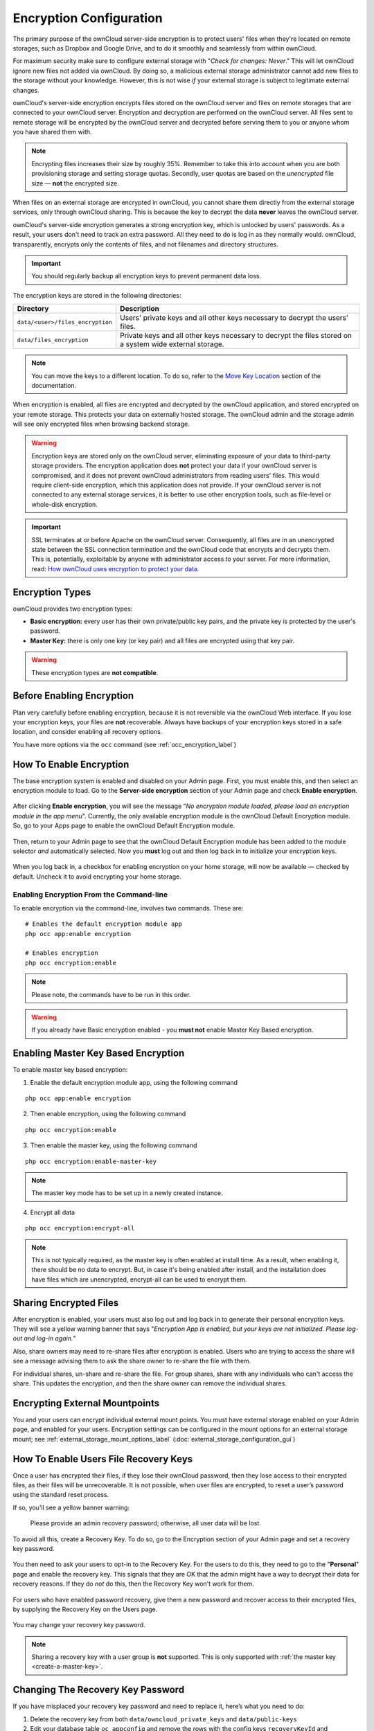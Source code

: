 ========================
Encryption Configuration
========================


The primary purpose of the ownCloud server-side encryption is to protect users' files when they're located on remote storages, such as Dropbox and Google Drive, and to do it smoothly and seamlessly from within ownCloud.

.. only:: version_9_1

  From ownCloud 9.0, server-side encryption for local and remote storages can operate independently of each other. 
  By doing so, you can encrypt a remote storage *without* also having to encrypt your home storage on your ownCloud server.

  .. note:: Starting with ownCloud 9.0 we support Authenticated Encryption for all newly encrypted files. See https://hackerone.com/reports/108082 for more technical information about the impact.

.. only:: not version_9_1

  Server-side encryption for local and remote storages can operate independently of each other. 
  By doing so, you can encrypt a remote storage *without* also having to encrypt your home storage on your ownCloud server.
   
For maximum security make sure to configure external storage with "*Check for changes: Never*." 
This will let ownCloud ignore new files not added via ownCloud. 
By doing so, a malicious external storage administrator cannot add new files to the storage without your knowledge. 
However, this is not wise *if* your external storage is subject to legitimate external changes.

ownCloud's server-side encryption encrypts files stored on the ownCloud server and files on remote storages that are connected to your ownCloud server. 
Encryption and decryption are performed on the ownCloud server. 
All files sent to remote storage will be encrypted by the ownCloud server and decrypted before serving them to you or anyone whom you have shared them with.

.. note:: Encrypting files increases their size by roughly 35%. Remember to take this into account when you are both provisioning storage and setting storage quotas. Secondly, user quotas are based on the *unencrypted* file size — **not** the encrypted size.

When files on an external storage are encrypted in ownCloud, you cannot share them directly from the external storage services, only through ownCloud sharing. 
This is because the key to decrypt the data **never** leaves the ownCloud server.

ownCloud's server-side encryption generates a strong encryption key, which is unlocked by users' passwords. 
As a result, your users don't need to track an extra password. 
All they need to do is log in as they normally would. 
ownCloud, transparently, encrypts only the contents of files, and not filenames and directory structures.

.. important:: 
   You should regularly backup all encryption keys to prevent permanent data loss. 

The encryption keys are stored in the following directories:

================================ ==============================================
Directory                        Description
================================ ==============================================
``data/<user>/files_encryption`` Users' private keys and all other keys 
                                 necessary to decrypt the users' files.
``data/files_encryption``        Private keys and all other keys necessary to 
                                 decrypt the files stored on a system wide 
                                 external storage.
================================ ==============================================
  
.. note::
   You can move the keys to a different location. To do so, refer to the `Move Key Location`_ section of the documentation.
  
When encryption is enabled, all files are encrypted and decrypted by the 
ownCloud application, and stored encrypted on your remote storage.
This protects your data on externally hosted storage. 
The ownCloud admin and the storage admin will see only encrypted files when browsing backend storage.  
  
.. warning:: Encryption keys are stored only on the ownCloud server,
   eliminating exposure of your data to third-party storage providers. The
   encryption application does **not** protect your data if your ownCloud
   server is compromised, and it does not prevent ownCloud administrators from
   reading users' files. This would require client-side encryption, which this
   application does not provide. If your ownCloud server is not connected to
   any external storage services, it is better to use other encryption
   tools, such as file-level or whole-disk encryption. 
   
.. important:: 
   SSL terminates at or before Apache on the ownCloud server. Consequently, all
   files are in an unencrypted state between the SSL connection termination and
   the ownCloud code that encrypts and decrypts them. This is, potentially,
   exploitable by anyone with administrator access to your server. For more
   information, read: `How ownCloud uses encryption to protect your data
   <https://owncloud.org/blog/how-owncloud-uses-encryption-to-protect-your-data/>`_.
  
Encryption Types
----------------

ownCloud provides two encryption types:

- **Basic encryption:** every user has their own private/public key pairs, and the private key is protected by the user's password.

- **Master Key:** there is only one key (or key pair) and all files are encrypted using that key pair.

.. warning:: These encryption types are **not compatible**. 
  
Before Enabling Encryption
--------------------------

Plan very carefully before enabling encryption, because it is not reversible via the ownCloud Web interface. 
If you lose your encryption keys, your files are **not** recoverable. 
Always have backups of your encryption keys stored in a safe location, and consider enabling all recovery options.

You have more options via the ``occ`` command (see :ref:`occ_encryption_label`)

.. _enable_encryption_label:

How To Enable Encryption
------------------------

The base encryption system is enabled and disabled on your Admin page. 
First, you must enable this, and then select an encryption module to load. 
Go to the **Server-side encryption** section of your Admin page and check **Enable encryption**. 

.. figure:: images/encryption3.png

After clicking **Enable encryption**, you will see the message "*No encryption module loaded, please load an encryption module in the app menu*". 
Currently, the only available encryption module is the ownCloud Default Encryption module.
So, go to your Apps page to enable the ownCloud Default Encryption module.

.. figure:: images/encryption1.png

Then, return to your Admin page to see that the ownCloud Default Encryption module has been added to the module selector *and* automatically selected. 
Now you **must** log out and then log back in to initialize your encryption keys.

.. figure:: images/encryption14.png

When you log back in, a checkbox for enabling encryption on your home storage, will now be available — checked by default. 
Uncheck it to avoid encrypting your home storage.

.. figure:: images/encryption15.png

Enabling Encryption From the Command-line
~~~~~~~~~~~~~~~~~~~~~~~~~~~~~~~~~~~~~~~~~

To enable encryption via the command-line, involves two commands. 
These are:

::

  # Enables the default encryption module app
  php occ app:enable encryption
  
  # Enables encryption
  php occ encryption:enable

.. note::
   Please note, the commands have to be run in this order.

.. warning:: If you already have Basic encryption enabled - you **must not** enable Master Key Based encryption.


.. _occ_encryption_label:

Enabling Master Key Based Encryption
------------------------------------

To enable master key based encryption:

1. Enable the default encryption module app, using the following command

::

  php occ app:enable encryption

2. Then enable encryption, using the following command 

:: 

  php occ encryption:enable

3. Then enable the master key, using the following command

::

  php occ encryption:enable-master-key

.. note::

   The master key mode has to be set up in a newly created instance.
  
4. Encrypt all data

::
  
  php occ encryption:encrypt-all

.. note::
   
   This is not typically required, as the master key is often enabled at install time. 
   As a result, when enabling it, there should be no data to encrypt. 
   But, in case it's being enabled after install, and the installation does have files which are unencrypted, encrypt-all can be used to encrypt them.
  
Sharing Encrypted Files
-----------------------

After encryption is enabled, your users must also log out and log back in to generate their personal encryption keys. 
They will see a yellow warning banner that says "*Encryption App is enabled, but your keys are not initialized. Please log-out and log-in again.*" 

Also, share owners may need to re-share files after encryption is enabled. 
Users who are trying to access the share will see a message advising them to ask the share owner to re-share the file with them. 

For individual shares, un-share and re-share the file. 
For group shares, share with any individuals who can't access the share. 
This updates the encryption, and then the share owner can remove the individual shares.

.. figure:: images/encryption9.png

Encrypting External Mountpoints
-------------------------------

You and your users can encrypt individual external mount points. 
You must have external storage enabled on your Admin page, and enabled for your users.
Encryption settings can be configured in the mount options for an external storage mount; see :ref:`external_storage_mount_options_label` (:doc:`external_storage_configuration_gui`)

.. _enable-file-recovery-key:

How To Enable Users File Recovery Keys
--------------------------------------

Once a user has encrypted their files, if they lose their ownCloud password, then they lose access to their encrypted files, as their files will be unrecoverable. 
It is not possible, when user files are encrypted, to reset a user’s password using the standard reset process. 

If so, you'll see a yellow banner warning: 

  Please provide an admin recovery password; otherwise, all user data will be lost.

To avoid all this, create a Recovery Key. 
To do so, go to the Encryption section of your Admin page and set a recovery key password.

.. figure:: images/encryption10.png

You then need to ask your users to opt-in to the Recovery Key. 
For the users to do this, they need to go to the "**Personal**" page and enable the recovery key.
This signals that they are OK that the admin might have a way to decrypt their data for recovery reasons.
If they do *not* do this, then the Recovery Key won't work for them.

.. figure:: images/encryption7.png

For users who have enabled password recovery, give them a new password and recover access to their encrypted files, by supplying the Recovery Key on the Users page.

.. figure:: images/encryption8.png

You may change your recovery key password.

.. figure:: images/encryption12.png
   

.. note::
   Sharing a recovery key with a user group is **not** supported.
   This is only supported with :ref:`the master key <create-a-master-key>`.
   
Changing The Recovery Key Password
----------------------------------

If you have misplaced your recovery key password and need to replace it, here’s what you need to do:

1. Delete the recovery key from both ``data/owncloud_private_keys`` and ``data/public-keys``
2. Edit your database table ``oc_appconfig`` and remove the rows with the config keys ``recoveryKeyId`` and ``recoveryAdminEnabled`` for the appid ``files_encryption``
3. Login as admin and activate the recovery key again with a new password. This will generate a new key pair
4. All users who used the original recovery key will need to disable it and enable it again. This deletes the old recovery share keys from their files and encrypts their files with the new recovery key

.. NOTE:: 
   You can only change the recovery key password if you know the original. This is by design, as only admins who know the recovery key password should be able to change it. If not, admins could hijack the recovery key from each other
   
.. WARNING:: 
   Replacing the recovery key will mean that all users will lose the possibility to recover their files until they have applied the new recovery key

Disabling Encryption
--------------------

To disable encryption, put your ownCloud server into single-user mode, and then disable your encryption module with these commands::

 occ maintenance:singleuser --on
 occ encryption:disable
 
Take it out of single-user mode when you are finished, by using the following command::

 occ maintenance:singleuser --off
 
.. important:: 
   You may only disable encryption with by using the `occ Encryption
   Commands`_. Make sure you have backups of all encryption keys, including
   those for all your users. 

Not All Files Are Encrypted
---------------------------

Only the data in the files in ``data/user/files`` are encrypted, not the filenames or folder structures. 

In addition, these files are never encrypted:

- Existing files in the trash bin & Versions. Only new and changed files after 
  encryption is enabled are encrypted.
- Image thumbnails from the Gallery app
- Previews from the Files app
- The search index from the full-text search app
- Third-party app data

There may be other files that are not encrypted. 
Only files that are exposed to third-party storage providers are guaranteed to be encrypted.
 
LDAP and Other External User Back-ends
--------------------------------------

If you use an external user back-end, such as an LDAP or Samba server, and you change a user's password on that back-end, the user will be prompted to change their ownCloud login to match on their next ownCloud login. 
The user will need both their old and new passwords to do this. 
If you have enabled the recovery key then you can change a user's password in the ownCloud Users panel to match their back-end password and then — of course — notify the user and give them their new password.

occ Encryption Commands
-----------------------

If you have shell access, you may use the ``occ`` command to perform encryption operations. 
You also have additional options such as decryption and creating a single master encryption key. 
See :ref:`encryption_label`  for detailed instructions on using ``occ``.

View Current Encryption Status
~~~~~~~~~~~~~~~~~~~~~~~~~~~~~~

Get the current encryption status and the loaded encryption module::

 occ encryption:status
  - enabled: false                 
  - defaultModule: OC_DEFAULT_MODULE

This is equivalent to checking **Enable server-side encryption** on your Admin page::

 occ encryption:enable
 Encryption enabled

 Default module: OC_DEFAULT_MODULE
 
List Available Encryption Modules
~~~~~~~~~~~~~~~~~~~~~~~~~~~~~~~~~

To list the available encryption modules::

 occ encryption:list-modules
  - OC_DEFAULT_MODULE: Default encryption module [default*]

Select a different default Encryption module (currently the only available module is ``OC_DEFAULT_MODULE``)::

 occ encryption:set-default-module [Module ID]. 
 
The [module ID] is taken from the ``encryption:list-modules`` command.

Encrypt and Decrypt Data Files For All Users
~~~~~~~~~~~~~~~~~~~~~~~~~~~~~~~~~~~~~~~~~~~~

For performance reasons, when you enable encryption on an ownCloud server only new and changed files are encrypted. 
This command gives you the option to encrypt all files. 
You must first put your ownCloud server into single-user mode to prevent any user activity until encryption is completed::

 occ maintenance:singleuser
 Single user mode is currently enabled

Then run ``occ``::

 occ encryption:encrypt-all
 
 You are about to start encrypting all files stored in your ownCloud.
 It will depend on the encryption module you use which files get encrypted.
 Depending on the number and size of your files this can take some time.
 Please make sure that no users access their files during this process!

 Do you really want to continue? (y/n) 
 
When you type ``y`` it creates a key pair for each of your users, and then encrypts their files, displaying progress until all user files are encrypted. 

Decrypt all user data files, or optionally a single user::
 
 occ encryption:decrypt-all [username]
 
View current location of keys::

 occ encryption:show-key-storage-root
 Current key storage root:  default storage location (data/) 

Move Key Location
~~~~~~~~~~~~~~~~~

Move keys to a different root folder, either locally or on a different server. 
The folder must already exist, be owned by root and your HTTP group, and be restricted to root and your HTTP group. 
This example is for Ubuntu Linux. 
Note that the new folder is relative to your ``occ`` directory::

 mkdir /etc/keys
 chown -R root:www-data /etc/keys
 chmod -R 0770 /etc/keys
 occ encryption:change-key-storage-root ../../../etc/keys
 Start to move keys:
    4 [============================]
 Key storage root successfully changed to ../../../etc/keys
 
.. _create-a-master-key:
 
Create a New Master Key
~~~~~~~~~~~~~~~~~~~~~~~
 
Use this when you have:

* A single-sign-on infrastructure
* A fresh installation with no existing data
* Systems where encryption has not already been enabled 

::

  occ encryption:enable-master-key

.. important::
   It is not possible to disable it.
 
Disabling Encryption
--------------------

You may disable encryption only with ``occ``. 
Make sure you have backups of all the encryption keys, including those for all users. 
When you do, put your ownCloud server into single-user mode, and then disable your encryption module with this command:

::

 occ maintenance:singleuser --on
 occ encryption:disable

.. warning:: 
   Encryption cannot be disabled without the user’s password or :ref:`file recovery key <enable-file-recovery-key>`.
   If you don't have access to at least one of these then there is no way to decrypt all files. 
 
Then, take it out of single-user mode when you are finished with this command:

::

 occ maintenance:singleuser --off
 
It is possible to disable encryption with the file recovery key, *if* every user uses them.
If so, :ref:`"decrypt all" <encryption_label>` will use it to decrypt all files.

.. note::
   It is **not** planned to move this to the next user login or a background job. 
   If that was done, then login passwords would need to be stored in the
   database, which could be a security issue. 

Files Not Encrypted
-------------------

Only the data in the files in ``data/user/files`` are encrypted, and not the filenames or folder structures. These files are never encrypted:

- Existing files in the trash bin & Versions. Only new and changed files after 
  encryption is enabled are encrypted.
- Existing files in Versions
- Image thumbnails from the Gallery app
- Previews from the Files app
- The search index from the full-text search app
- Third-party app data

There may be other files that are not encrypted; only files that are exposed to third-party storage providers are guaranteed to be encrypted.

LDAP and Other External User Back-ends
--------------------------------------

If you use an external user back-end, such as an LDAP or Samba server, and you change a user's password on the back-end, the user will be prompted to change their ownCloud login to match on their next ownCloud login. 
The user will need both their old and new passwords to do this. 
If you have enabled the Recovery Key, then you can change a user's password in the ownCloud Users panel to match their back-end password, and then, of course, notify the user and give them their new password.

.. _upgrading_encryption_label:

Encryption migration to ownCloud 8.0
------------------------------------

When you upgrade from older versions of ownCloud to ownCloud 8.0, you must manually migrate your encryption keys with the *occ* command after the upgrade is complete, like this example for CentOS: ``sudo -u apache php occ encryption:migrate-keys`` 
You must run *occ* as your HTTP user. See :doc:`../../configuration/server/occ_command` to learn more about *occ*.

Encryption migration to ownCloud 8.1
------------------------------------

The encryption backend has changed again in ownCloud 8.1, so you must take some additional steps to migrate encryption correctly. 
If you do not follow these steps you may not be able to access your files.

Before you start your upgrade, put your ownCloud server into ``maintenance:singleuser`` mode (See :doc:`../../maintenance/enable_maintenance`.) 
You must do this to prevent users and sync clients from accessing files before you have completed your encryption migration.

After your upgrade is complete, follow the steps in :ref:`enable_encryption_label` to enable the new encryption system. 
Then click the **Start Migration** button on your Admin page to migrate your encryption keys, or use the ``occ`` command. 
We strongly recommend using the ``occ`` command; the **Start Migration** button is for admins who do not have access to the console, for example, installations on shared hosting. 
This example is for Debian/Ubuntu Linux::

 $ sudo -u www-data php occ encryption:migrate
 
This example is for Red Hat/CentOS/Fedora Linux::

 $ sudo -u apache php occ encryption:migrate
 
You must run ``occ`` as your HTTP user; see 
:doc:`../../configuration/server/occ_command`.

When you are finished, take your ownCloud server out of 
``maintenance:singleuser`` mode.

.. Links
   
.. _file-level or whole-disk encryption: http://blog.vormetric.com/2015/06/23/locking-down-data-full-disk-encryption-vs-file-level-encryption/

